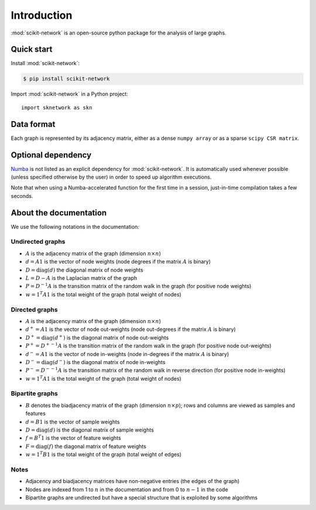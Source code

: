 .. _introduction:

Introduction
************

:mod:`scikit-network` is an open-source python package for the analysis of large graphs.


Quick start
-----------

Install :mod:`scikit-network`:

.. code-block:: console

    $ pip install scikit-network

Import :mod:`scikit-network` in a Python project::

    import sknetwork as skn

Data format
-----------

Each graph is represented by its adjacency matrix, either as a dense ``numpy array`` or as a sparse ``scipy CSR matrix``.


Optional dependency
-------------------

Numba_ is not listed as an explicit dependency for :mod:`scikit-network`. It is automatically
used whenever possible (unless specified otherwise by the user) in order to speed up algorithm executions.

Note that when using a Numba-accelerated function for the first time in a session,
just-in-time compilation takes a few seconds.

About the documentation
-----------------------

We use the following notations in the documentation:

Undirected graphs
^^^^^^^^^^^^^^^^^

* :math:`A` is the adjacency matrix of the graph (dimension :math:`n\times n`)
* :math:`d = A1` is the vector of node weights (node degrees if the matrix :math:`A` is binary)
* :math:`D = \text{diag}(d)` the diagonal matrix of node weights
* :math:`L = D - A` is the Laplacian matrix of the graph
* :math:`P = D^{-1}A` is the transition matrix of the random walk in the graph (for positive node weights)
* :math:`w = 1^T A1` is the total weight of the graph (total weight of nodes)

Directed graphs
^^^^^^^^^^^^^^^

* :math:`A` is the adjacency matrix of the graph (dimension :math:`n\times n`)
* :math:`d^+ = A1` is the vector of node out-weights (node out-degrees if the matrix :math:`A` is binary)
* :math:`D^+ = \text{diag}(d^+)` is the diagonal matrix of node out-weights
* :math:`P^+= {D^+}^{-1}A` is the transition matrix of the random walk in the graph (for positive node out-weights)
* :math:`d^- = A1` is the vector of node in-weights (node in-degrees if the matrix :math:`A` is binary)
* :math:`D^- = \text{diag}(d^-)` is the diagonal matrix of node in-weights
* :math:`P^-= {D^-}^{-1}A` is the transition matrix of the random walk in reverse direction (for positive node in-weights)
* :math:`w = 1^T A1` is the total weight of the graph (total weight of nodes)

Bipartite graphs
^^^^^^^^^^^^^^^^

* :math:`B` denotes the biadjacency matrix of the graph (dimension :math:`n\times p`); rows and columns are viewed as samples and features
* :math:`d = B1` is the vector of sample weights
* :math:`D = \text{diag}(d)` is the diagonal matrix of sample weights
* :math:`f = B^T1` is the vector of feature weights
* :math:`F = \text{diag}(f)` the diagonal matrix of feature weights
* :math:`w = 1^T B1` is the total weight of the graph (total weight of edges)

Notes
^^^^^

* Adjacency and biadjacency matrices have non-negative entries (the edges of the graph)
* Nodes are indexed from 1 to :math:`n` in the documentation and from 0 to :math:`n-1` in the code
* Bipartite graphs are undirected but have a special structure that is exploited by some algorithms

.. _Numba: https://numba.pydata.org

